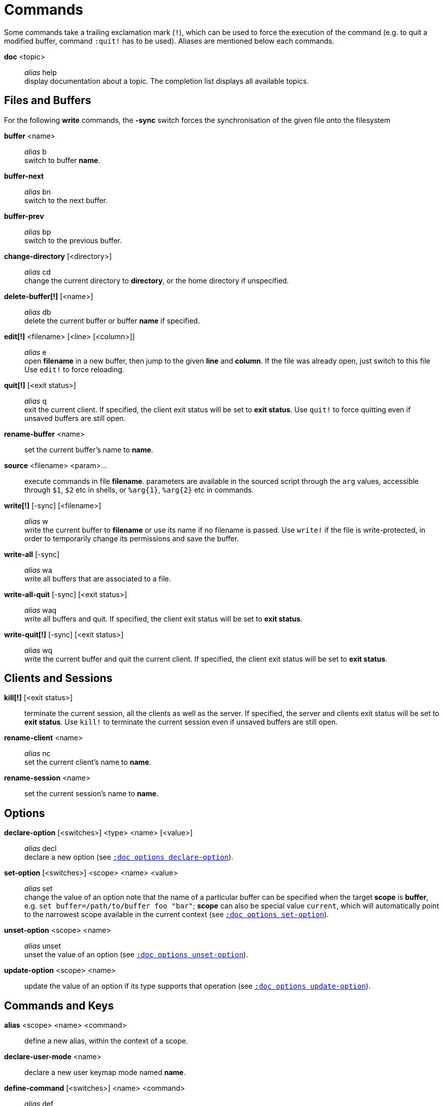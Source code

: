 = Commands

Some commands take a trailing exclamation mark (`!`), which can be used to
force the execution of the command (e.g. to quit a modified buffer, command
`:quit!` has to be used). Aliases are mentioned below each commands.

*doc* <topic>::
    _alias_ help +
    display documentation about a topic. The completion list displays all
    available topics.

== Files and Buffers

For the following *write* commands, the *-sync* switch forces the synchronisation
of the given file onto the filesystem

*buffer* <name>::
    _alias_ b +
    switch to buffer *name*.

*buffer-next*::
    _alias_ bn +
    switch to the next buffer.

*buffer-prev*::
    _alias_ bp +
    switch to the previous buffer.

*change-directory* [<directory>]::
    _alias_ cd +
    change the current directory to *directory*, or the home directory if
    unspecified.

*delete-buffer[!]* [<name>]::
    _alias_ db +
    delete the current buffer or buffer *name* if specified.

*edit[!]* <filename> [<line> [<column>]]::
    _alias_ e +
    open *filename* in a new buffer, then jump to the given *line*
    and *column*. If the file was already open, just switch to this file
    Use `edit!` to force reloading.

*quit[!]* [<exit status>]::
    _alias_ q +
    exit the current client. If specified, the client exit status will be
    set to *exit status*. Use `quit!` to force quitting even if unsaved
    buffers are still open.

*rename-buffer* <name>::
    set the current buffer's name to *name*.

*source* <filename> <param>...::
    execute commands in file *filename*.
    parameters are available in the sourced script through the `arg` values,
    accessible through `$1`, `$2` etc in shells, or `%arg{1}`, `%arg{2}`
    etc in commands.

*write[!]* [-sync] [<filename>]::
    _alias_ w +
    write the current buffer to *filename* or use its name if no filename is
    passed. Use `write!` if the file is write-protected, in order to temporarily
    change its permissions and save the buffer.

*write-all* [-sync]::
    _alias_ wa +
    write all buffers that are associated to a file.

*write-all-quit* [-sync] [<exit status>]::
    _alias_ waq +
    write all buffers and quit. If specified, the client exit status
    will be set to *exit status*.

*write-quit[!]* [-sync] [<exit status>]::
    _alias_ wq +
    write the current buffer and quit the current client. If specified,
    the client exit status will be set to *exit status*.

== Clients and Sessions

*kill[!]* [<exit status>]::
    terminate the current session, all the clients as well as the server.
    If specified, the server and clients exit status will be set to *exit
    status*. Use `kill!` to terminate the current session even if unsaved
    buffers are still open.

*rename-client* <name>::
    _alias_ nc +
    set the current client's name to *name*.

*rename-session* <name>::
    set the current session's name to *name*.

== Options

*declare-option* [<switches>] <type> <name> [<value>]::
    _alias_ decl +
    declare a new option (see <<options#declare-option,`:doc options declare-option`>>).

*set-option* [<switches>] <scope> <name> <value>::
    _alias_ set +
    change the value of an option
    note that the name of a particular buffer can be specified when the
    target *scope* is *buffer*, e.g. `set buffer=/path/to/buffer foo "bar"`;
    *scope* can also be special value `current`, which will automatically
    point to the narrowest scope available in the current context (see <<options#set-option,`:doc options set-option`>>).

*unset-option* <scope> <name>::
    _alias_ unset +
    unset the value of an option (see <<options#unset-option,`:doc options unset-option`>>).

*update-option* <scope> <name>::
    update the value of an option if its type supports that operation (see <<options#update-option,`:doc options update-option`>>).

== Commands and Keys

*alias* <scope> <name> <command>::
    define a new alias, within the context of a scope.

*declare-user-mode* <name>::
    declare a new user keymap mode named *name*.

*define-command* [<switches>] <name> <command>::
    _alias_ def +
    define a new command (see <<declaring-new-commands,Declaring new commands>>).

*enter-user-mode* [<switches>] <name>::
    enable keymap mode *name* for the next key.

    Switches:

    *-lock*:::
        stay in mode until `<esc>` is pressed

*evaluate-commands* [<switches>] <command> ...::
    _alias_ eval +
    evaluate *command*, as if they were entered in the command prompt (see <<execeval#,`:doc execeval`>>).

*execute-keys* [<switches>] <key> ...::
    _alias_ exec +
    execute a series of keys, as if they had been hit directly (see <<execeval#,`:doc execeval`>>).

*map* [<switches>] <scope> <mode> <key> <keys>::
    bind a list of keys to a single key (see <<mapping#,`:doc mapping`>>).

*unalias* <scope> <name> [<command>]::
    remove an alias if its current value is the same as the one passed
    as an optional parameter, remove it unconditionally otherwise.

*unmap* <scope> <mode> <key> [<expected>]::
    unbind a key if it's currently mapped to keys *expected*, unbind it
    unconditionally otherwise (see <<mapping#,`:doc mapping`>>).

== Hooks

*hook* [-group <group>] <scope> <hook_name> <filtering_regex> <command>::
    execute a command whenever an event is triggered (see <<hooks#,`:doc hooks`>>).

*remove-hooks* <scope> <group>::
    _alias_ rmhooks +
    remove every hooks in *scope* that are part of the given *group* (see <<hooks#,`:doc hooks`>>)..

== Display

*add-highlighter* <highlighter_name> <highlighter_parameters> ...::
    _alias_ addhl +
    add a highlighter to the current window (see <<highlighters#,`:doc highlighters`>>).

*colorscheme* <name>::
    load colorscheme *name*.

*echo* [<switches>] <text>::
    show *text* in the status line.

    Switches:

    *-debug*:::
        print the given text to the *\*debug** buffer

    *-markup*:::
        expand the markup strings in *text*(See <<expansions#markup-strings,`:doc expansions markup-strings`>>)

*remove-highlighter* <highlighter_id>::
    _alias_ rmhl +
    remove the highlighter whose id is *highlighter_id* (see <<highlighters#,`:doc highlighters`>>).

*set-face* <scope> <name> <facespec>::
    _alias_ face +
    define a face in the given *scope* (see <<faces#,`:doc faces`>>).

*unset-face* <scope> <name>::
    remove a face definition from the given *scope* (see <<faces#,`:doc faces`>>).

== Helpers

Kakoune provides some helper commands that can be used to define composite
commands in scripts. They are also available in the interactive mode,
but not really useful in that context.

*debug* {info,buffers,options,memory,shared-strings,profile-hash-maps,faces,mappings}::
    print debug information in the *\*debug** buffer.

*fail* <text>::
    raise an error described by *text*.

*info* [<switches>] <text>::
    display *text* in an information box.

    Switches:

    *-anchor* <line>.<column>:::
        print the text at the given coordinates

    *-placement* {above,below}:::
        set the placement relative to the anchor

    *-title* <text>:::
        set the title of the message box to *text*

*menu* [<switches>] <label1> <commands1> <label2> <commands2> ...::
    display a menu using labels, the selected label’s commands are
    executed. The *menu* command can take an *-auto-single* argument, to automatically
    run commands when only one choice is provided, and a *-select-cmds*
    argument, in which case menu takes three argument per item, the
    last one being a command to execute when the item is selected (but
    not validated)

*nop* [<params>]...::
    do nothing, but arguments passed to the command will be evaluated (e.g. shell expansion).

*on-key* <command>::
    wait for a key to be hit, then execute *command*; the key is
    available through the `key` value, accessible through `$kak_key`
    in shells, or `%val{key}` in commands.

*prompt* [<switches>] <prompt> <command>::
    prompt the user for a string, when the user validates, executes the
    command. The entered text is available in the `text` value accessible
    through `$kak_text` in shells or `%val{text}` in commands.

    Switches:

    *-init <str>*:::
        set the initial prompt contents to the given string

    *-password*:::
        hide the entered text and clear the register after command execution

    The *-on-change* and *-on-abort* switches, followed by a command
    will have this command executed whenever the prompt content changes
    or the prompt is aborted, respectively.

*select* <anchor_line>.<anchor_column>,<cursor_line>.<cursor_column>...::
    replace the current selection with the one represented by the description
    passed as argument.

*set-register* <name> <contents>...::
    _alias_ reg +
    set register *name* to *contents*, each parameter is assigned to a
    different string in the register (see <<registers#,`:doc registers`>>).

*try* <commands> [catch <on_error_commands>]...::
    if an error that would normally break the execution flow in *commands*
    arise, execute *on_error_commands* instead. If an error is raised in
    *on_error_commands*, that error is propagated to the next *catch* block,
    or to the parent scope if no more are declared.

== Multiple commands

Commands (c.f. previous sections) can be chained, by being separated either
by new lines or by semicolons. To be considered a literal semicolon argument
(i.e. escaped), a backslash character must be prepended to it: `\\;`.

== Declaring new commands

New commands can be defined using the *define-command* command:

*define-command* [<switches>] <command_name> <commands>::
    *commands* is a string containing the commands to execute.

    Switches:

    *-docstring*:::
        define the documentation string for the command

    *-hidden*:::
        do not show the command in command name completions

    *-override*:::
        allow the new command to replace an existing one with the same name

    *-params* <num>:::
        the command accepts a *num* parameter, which can be either a number,
        or of the form `<min>..<max>`, with both *min* and *max* optional

    *-buffer-completion*:::
        try buffer name completion on any parameter passed to this command

    *-client-completion*:::
        try client name completion on any parameter passed to this command

    *-command-completion*:::
        try command completion on any parameter passed to this command

    *-file-completion*:::
        try file completion on any parameter passed to this command

    *-shell-completion*:::
        the argument passed to this switch is a shell command which takes
        positional parameters and outputs one completion candidate
        per line. The provided shell command will run after each keypress.

        During the execution of the shell command, the following environment
        variables are available:

        - *kak_token_to_complete*::::
            index of the token being completed in the command line

        - *kak_pos_in_token*::::
            position of the cursor inside the token being completed, in bytes
            from token start

    *-shell-candidates*:::
        the argument passed to this switch is a shell command which takes
        positional parameters and outputs one completion candidate per
        line. The provided shell command will run once at the beginning
        of each completion session; candidates are cached and then used by
        the internal fuzzy matching engine

        During the execution of the shell command, the following environment
        variables are available:

        - *kak_token_to_complete*::::
            index of the token being completed in the command line

Using shell expansion allows defining complex commands or accessing
Kakoune's state:

--------------------------------------------------------
def " print_selection %{ echo %sh{ ${kak_selection} } }"
--------------------------------------------------------
